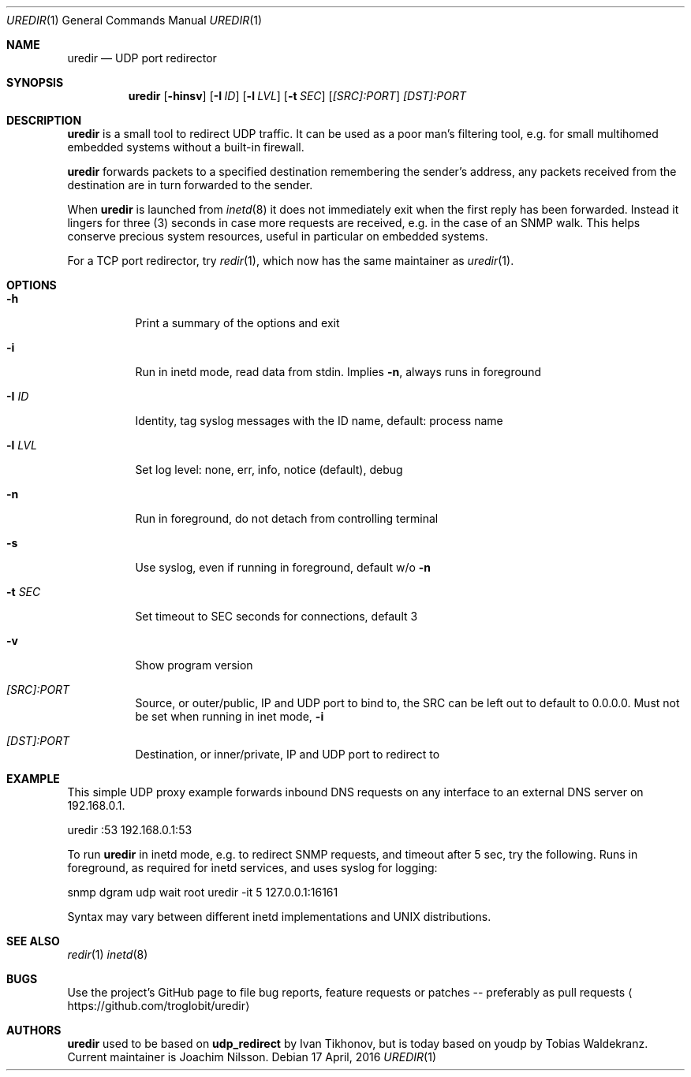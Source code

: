 .Dd 17 April, 2016
.Dt UREDIR 1 
.Os
.Sh NAME
.Nm uredir
.Nd UDP port redirector
.Sh SYNOPSIS
.Nm
.Op Fl hinsv
.Op Fl I Ar ID
.Op Fl l Ar LVL
.Op Fl t Ar SEC
.Op Ar [SRC]:PORT
.Ar [DST]:PORT
.Sh DESCRIPTION
.Nm
is a small tool to redirect UDP traffic.  It can be used as a poor man's
filtering tool, e.g. for small multihomed embedded systems without a
built-in firewall.
.Pp
.Nm
forwards packets to a specified destination remembering the sender's
address, any packets received from the destination are in turn forwarded
to the sender.
.Pp
When
.Nm
is launched from
.Xr inetd 8
it does not immediately exit when the first reply has been forwarded.
Instead it lingers for three (3) seconds in case more requests are
received, e.g. in the case of an SNMP walk.  This helps conserve
precious system resources, useful in particular on embedded systems.
.Pp
For a TCP port redirector, try
.Xr redir 1 ,
which now has the same maintainer as
.Xr uredir 1 .
.Sh OPTIONS
.Bl -tag -width Ds
.It Fl h
Print a summary of the options and exit
.It Fl i
Run in inetd mode, read data from stdin.  Implies
.Fl n ,
always runs in foreground
.It Fl I Ar ID
Identity, tag syslog messages with the ID name, default: process name
.It Fl l Ar LVL
Set log level: none, err, info, notice (default), debug
.It Fl n
Run in foreground, do not detach from controlling terminal
.It Fl s
Use syslog, even if running in foreground, default w/o
.Fl n
.It Fl t Ar SEC
Set timeout to SEC seconds for connections, default 3
.It Fl v
Show program version
.It Ar [SRC]:PORT
Source, or outer/public, IP and UDP port to bind to, the SRC can be left
out to default to 0.0.0.0.  Must not be set when running in inet mode,
.Fl i
.It Ar [DST]:PORT
Destination, or inner/private, IP and UDP port to redirect to
.El
.Sh EXAMPLE
This simple UDP proxy example forwards inbound DNS requests on any
interface to an external DNS server on 192.168.0.1.
.Pp
.Rs
        uredir :53 192.168.0.1:53
.Re
.Pp
To run
.Nm
in inetd mode, e.g. to redirect SNMP requests, and timeout after 5 sec,
try the following.  Runs in foreground, as required for inetd services,
and uses syslog for logging:
.Pp
.Rs
        snmp dgram udp wait root uredir -it 5 127.0.0.1:16161
.Re
.Pp
Syntax may vary between different inetd implementations and UNIX
distributions.
.Fi
.Sh SEE ALSO
.Xr redir 1
.Xr inetd 8
.Sh BUGS
Use the project's GitHub page to file bug reports, feature requests or
patches -- preferably as pull requests
.Aq https://github.com/troglobit/uredir
.Sh AUTHORS
.Nm
used to be based on
.Nm udp_redirect
by Ivan Tikhonov, but is today based on youdp by Tobias Waldekranz.
Current maintainer is Joachim Nilsson.

